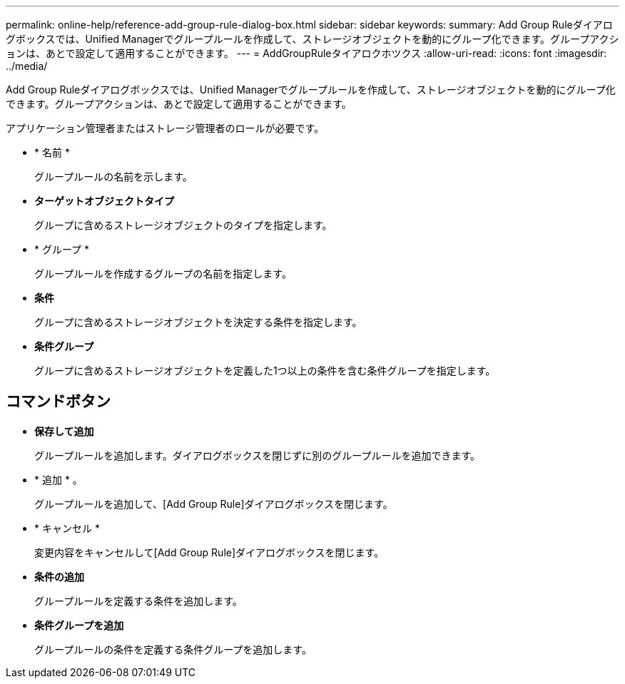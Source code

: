 ---
permalink: online-help/reference-add-group-rule-dialog-box.html 
sidebar: sidebar 
keywords:  
summary: Add Group Ruleダイアログボックスでは、Unified Managerでグループルールを作成して、ストレージオブジェクトを動的にグループ化できます。グループアクションは、あとで設定して適用することができます。 
---
= AddGroupRuleタイアロクホツクス
:allow-uri-read: 
:icons: font
:imagesdir: ../media/


[role="lead"]
Add Group Ruleダイアログボックスでは、Unified Managerでグループルールを作成して、ストレージオブジェクトを動的にグループ化できます。グループアクションは、あとで設定して適用することができます。

アプリケーション管理者またはストレージ管理者のロールが必要です。

* * 名前 *
+
グループルールの名前を示します。

* *ターゲットオブジェクトタイプ*
+
グループに含めるストレージオブジェクトのタイプを指定します。

* * グループ *
+
グループルールを作成するグループの名前を指定します。

* *条件*
+
グループに含めるストレージオブジェクトを決定する条件を指定します。

* *条件グループ*
+
グループに含めるストレージオブジェクトを定義した1つ以上の条件を含む条件グループを指定します。





== コマンドボタン

* *保存して追加*
+
グループルールを追加します。ダイアログボックスを閉じずに別のグループルールを追加できます。

* * 追加 * 。
+
グループルールを追加して、[Add Group Rule]ダイアログボックスを閉じます。

* * キャンセル *
+
変更内容をキャンセルして[Add Group Rule]ダイアログボックスを閉じます。

* *条件の追加*
+
グループルールを定義する条件を追加します。

* *条件グループを追加*
+
グループルールの条件を定義する条件グループを追加します。


